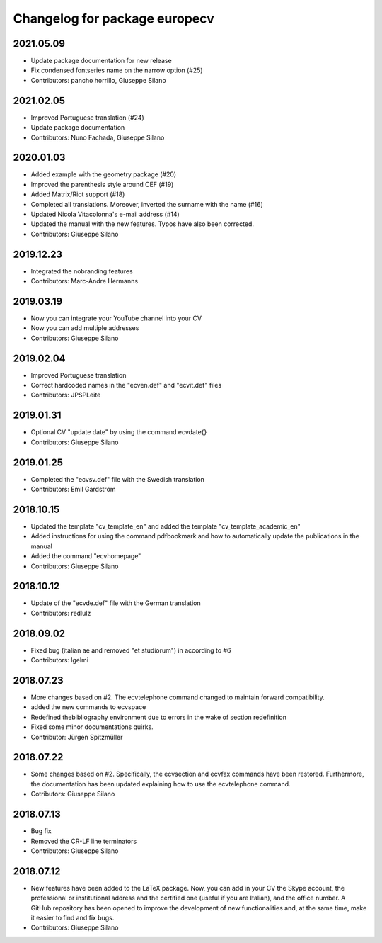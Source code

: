 ^^^^^^^^^^^^^^^^^^^^^^^^^^^^^^^^^^^^
Changelog for package europecv
^^^^^^^^^^^^^^^^^^^^^^^^^^^^^^^^^^^^

2021.05.09
----------
* Update package documentation for new release
* Fix condensed fontseries name on the narrow option (#25)
* Contributors: pancho horrillo, Giuseppe Silano

2021.02.05
----------
* Improved Portuguese translation (#24)
* Update package documentation
* Contributors: Nuno Fachada, Giuseppe Silano

2020.01.03
-----------
* Added example with the geometry package (#20)
* Improved the parenthesis style around CEF (#19)
* Added Matrix/Riot support (#18)
* Completed all translations. Moreover, inverted the surname with the name (#16)
* Updated Nicola Vitacolonna's e-mail address (#14)
* Updated the manual with the new features. Typos have also been corrected.
* Contributors: Giuseppe Silano

2019.12.23
----------
* Integrated the nobranding features
* Contributors: Marc-Andre Hermanns

2019.03.19
----------
* Now you can integrate your YouTube channel into your CV
* Now you can add multiple addresses
* Contributors: Giuseppe Silano

2019.02.04
----------
* Improved Portuguese translation
* Correct hardcoded names in the "ecven.def" and "ecvit.def" files
* Contributors: JPSPLeite

2019.01.31
----------
* Optional CV "update date" by using the command \ecvdate{}
* Contributors: Giuseppe Silano

2019.01.25
----------
* Completed the "ecvsv.def" file with the Swedish translation
* Contributors: Emil Gardström

2018.10.15
----------
* Updated the template "cv_template_en" and added the template "cv_template_academic_en"
* Added instructions for using the command \pdfbookmark and how to automatically update the publications in the manual
* Added the command "ecvhomepage"
* Contributors: Giuseppe Silano

2018.10.12
----------
* Update of the "ecvde.def" file with the German translation
* Contributors: redlulz

2018.09.02
----------
* Fixed bug (italian \ae and removed "et studiorum") in according to #6
* Contributors: lgelmi

2018.07.23
----------
* More changes based on #2. The \ecvtelephone command changed to maintain forward compatibility.
* added the new commands to \ecvspace
* Redefined thebibliography environment due to errors in the wake of \section redefinition
* Fixed some minor documentations quirks.
* Contributor: Jürgen Spitzmüller

2018.07.22
----------
* Some changes based on #2. Specifically, the \ecvsection and \ecvfax commands have been restored. Furthermore, the documentation has been updated explaining how to use the \ecvtelephone command.
* Cotributors: Giuseppe Silano

2018.07.13
----------
* Bug fix
* Removed the CR-LF line terminators
* Contributors: Giuseppe Silano

2018.07.12
----------
* New features have been added to the LaTeX package. Now, you can add in your CV the Skype account, the professional or institutional address and the certified one (useful if you are Italian), and the office number. A GitHub repository has been opened to improve the development of new functionalities and, at the same time, make it easier to find and fix bugs.
* Contributors: Giuseppe Silano
